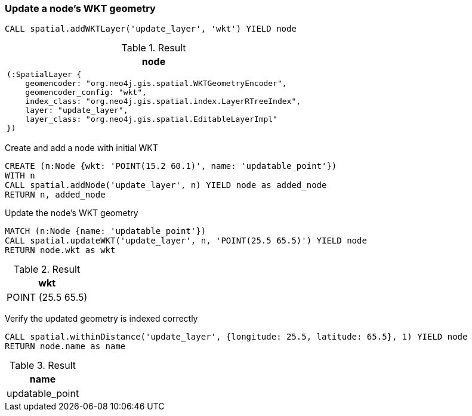 === Update a node's WKT geometry

[source,cypher]
----
CALL spatial.addWKTLayer('update_layer', 'wkt') YIELD node
----

.Result

[opts="header",cols="1"]
|===
|node
a|
[source]
----
(:SpatialLayer {
    geomencoder: "org.neo4j.gis.spatial.WKTGeometryEncoder",
    geomencoder_config: "wkt",
    index_class: "org.neo4j.gis.spatial.index.LayerRTreeIndex",
    layer: "update_layer",
    layer_class: "org.neo4j.gis.spatial.EditableLayerImpl"
})
----

|===

Create and add a node with initial WKT

[source,cypher]
----
CREATE (n:Node {wkt: 'POINT(15.2 60.1)', name: 'updatable_point'})
WITH n
CALL spatial.addNode('update_layer', n) YIELD node as added_node
RETURN n, added_node

----

Update the node's WKT geometry

[source,cypher]
----
MATCH (n:Node {name: 'updatable_point'})
CALL spatial.updateWKT('update_layer', n, 'POINT(25.5 65.5)') YIELD node
RETURN node.wkt as wkt

----

.Result

[opts="header",cols="1"]
|===
|wkt
|POINT (25.5 65.5)
|===

Verify the updated geometry is indexed correctly

[source,cypher]
----
CALL spatial.withinDistance('update_layer', {longitude: 25.5, latitude: 65.5}, 1) YIELD node
RETURN node.name as name

----

.Result

[opts="header",cols="1"]
|===
|name
|updatable_point
|===

